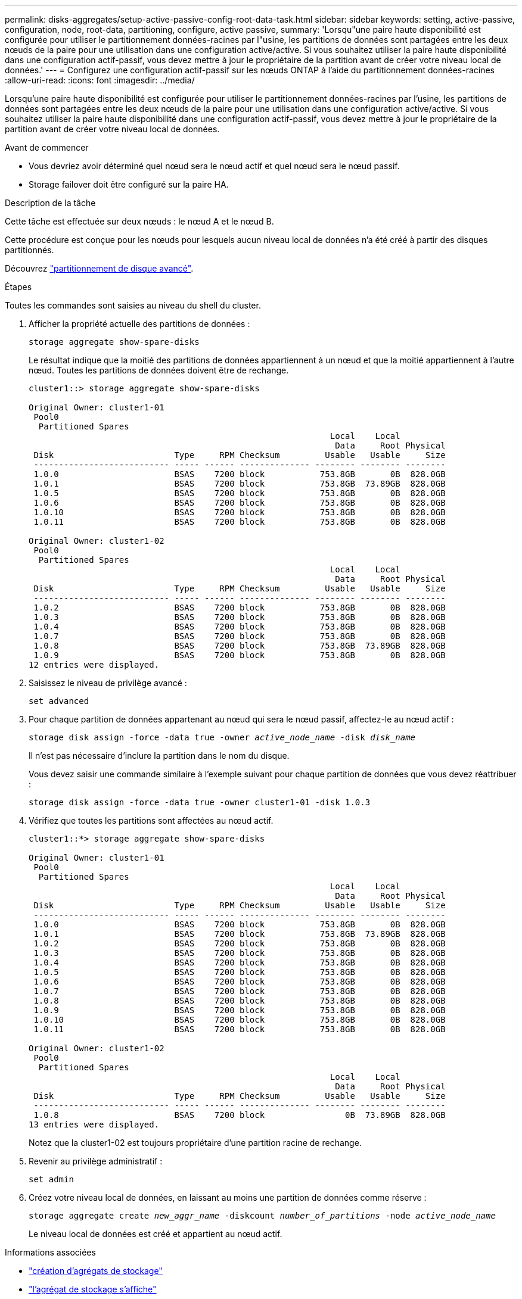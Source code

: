 ---
permalink: disks-aggregates/setup-active-passive-config-root-data-task.html 
sidebar: sidebar 
keywords: setting, active-passive, configuration, node, root-data, partitioning, configure, active passive, 
summary: 'Lorsqu"une paire haute disponibilité est configurée pour utiliser le partitionnement données-racines par l"usine, les partitions de données sont partagées entre les deux nœuds de la paire pour une utilisation dans une configuration active/active. Si vous souhaitez utiliser la paire haute disponibilité dans une configuration actif-passif, vous devez mettre à jour le propriétaire de la partition avant de créer votre niveau local de données.' 
---
= Configurez une configuration actif-passif sur les nœuds ONTAP à l'aide du partitionnement données-racines
:allow-uri-read: 
:icons: font
:imagesdir: ../media/


[role="lead"]
Lorsqu'une paire haute disponibilité est configurée pour utiliser le partitionnement données-racines par l'usine, les partitions de données sont partagées entre les deux nœuds de la paire pour une utilisation dans une configuration active/active. Si vous souhaitez utiliser la paire haute disponibilité dans une configuration actif-passif, vous devez mettre à jour le propriétaire de la partition avant de créer votre niveau local de données.

.Avant de commencer
* Vous devriez avoir déterminé quel nœud sera le nœud actif et quel nœud sera le nœud passif.
* Storage failover doit être configuré sur la paire HA.


.Description de la tâche
Cette tâche est effectuée sur deux nœuds : le nœud A et le nœud B.

Cette procédure est conçue pour les nœuds pour lesquels aucun niveau local de données n'a été créé à partir des disques partitionnés.

Découvrez link:https://kb.netapp.com/Advice_and_Troubleshooting/Data_Storage_Software/ONTAP_OS/What_are_the_rules_for_Advanced_Disk_Partitioning%3F["partitionnement de disque avancé"^].

.Étapes
Toutes les commandes sont saisies au niveau du shell du cluster.

. Afficher la propriété actuelle des partitions de données :
+
`storage aggregate show-spare-disks`

+
Le résultat indique que la moitié des partitions de données appartiennent à un nœud et que la moitié appartiennent à l'autre nœud. Toutes les partitions de données doivent être de rechange.

+
[listing]
----

cluster1::> storage aggregate show-spare-disks

Original Owner: cluster1-01
 Pool0
  Partitioned Spares
                                                            Local    Local
                                                             Data     Root Physical
 Disk                        Type     RPM Checksum         Usable   Usable     Size
 --------------------------- ----- ------ -------------- -------- -------- --------
 1.0.0                       BSAS    7200 block           753.8GB       0B  828.0GB
 1.0.1                       BSAS    7200 block           753.8GB  73.89GB  828.0GB
 1.0.5                       BSAS    7200 block           753.8GB       0B  828.0GB
 1.0.6                       BSAS    7200 block           753.8GB       0B  828.0GB
 1.0.10                      BSAS    7200 block           753.8GB       0B  828.0GB
 1.0.11                      BSAS    7200 block           753.8GB       0B  828.0GB

Original Owner: cluster1-02
 Pool0
  Partitioned Spares
                                                            Local    Local
                                                             Data     Root Physical
 Disk                        Type     RPM Checksum         Usable   Usable     Size
 --------------------------- ----- ------ -------------- -------- -------- --------
 1.0.2                       BSAS    7200 block           753.8GB       0B  828.0GB
 1.0.3                       BSAS    7200 block           753.8GB       0B  828.0GB
 1.0.4                       BSAS    7200 block           753.8GB       0B  828.0GB
 1.0.7                       BSAS    7200 block           753.8GB       0B  828.0GB
 1.0.8                       BSAS    7200 block           753.8GB  73.89GB  828.0GB
 1.0.9                       BSAS    7200 block           753.8GB       0B  828.0GB
12 entries were displayed.
----
. Saisissez le niveau de privilège avancé :
+
`set advanced`

. Pour chaque partition de données appartenant au nœud qui sera le nœud passif, affectez-le au nœud actif :
+
`storage disk assign -force -data true -owner _active_node_name_ -disk _disk_name_`

+
Il n'est pas nécessaire d'inclure la partition dans le nom du disque.

+
Vous devez saisir une commande similaire à l'exemple suivant pour chaque partition de données que vous devez réattribuer :

+
`storage disk assign -force -data true -owner cluster1-01 -disk 1.0.3`

. Vérifiez que toutes les partitions sont affectées au nœud actif.
+
[listing]
----
cluster1::*> storage aggregate show-spare-disks

Original Owner: cluster1-01
 Pool0
  Partitioned Spares
                                                            Local    Local
                                                             Data     Root Physical
 Disk                        Type     RPM Checksum         Usable   Usable     Size
 --------------------------- ----- ------ -------------- -------- -------- --------
 1.0.0                       BSAS    7200 block           753.8GB       0B  828.0GB
 1.0.1                       BSAS    7200 block           753.8GB  73.89GB  828.0GB
 1.0.2                       BSAS    7200 block           753.8GB       0B  828.0GB
 1.0.3                       BSAS    7200 block           753.8GB       0B  828.0GB
 1.0.4                       BSAS    7200 block           753.8GB       0B  828.0GB
 1.0.5                       BSAS    7200 block           753.8GB       0B  828.0GB
 1.0.6                       BSAS    7200 block           753.8GB       0B  828.0GB
 1.0.7                       BSAS    7200 block           753.8GB       0B  828.0GB
 1.0.8                       BSAS    7200 block           753.8GB       0B  828.0GB
 1.0.9                       BSAS    7200 block           753.8GB       0B  828.0GB
 1.0.10                      BSAS    7200 block           753.8GB       0B  828.0GB
 1.0.11                      BSAS    7200 block           753.8GB       0B  828.0GB

Original Owner: cluster1-02
 Pool0
  Partitioned Spares
                                                            Local    Local
                                                             Data     Root Physical
 Disk                        Type     RPM Checksum         Usable   Usable     Size
 --------------------------- ----- ------ -------------- -------- -------- --------
 1.0.8                       BSAS    7200 block                0B  73.89GB  828.0GB
13 entries were displayed.
----
+
Notez que la cluster1-02 est toujours propriétaire d'une partition racine de rechange.

. Revenir au privilège administratif :
+
`set admin`

. Créez votre niveau local de données, en laissant au moins une partition de données comme réserve :
+
`storage aggregate create _new_aggr_name_ -diskcount _number_of_partitions_ -node _active_node_name_`

+
Le niveau local de données est créé et appartient au nœud actif.



.Informations associées
* link:https://docs.netapp.com/us-en/ontap-cli/storage-aggregate-create.html["création d'agrégats de stockage"^]
* link:https://docs.netapp.com/us-en/ontap-cli/search.html?q=storage+aggregate+show["l'agrégat de stockage s'affiche"^]


